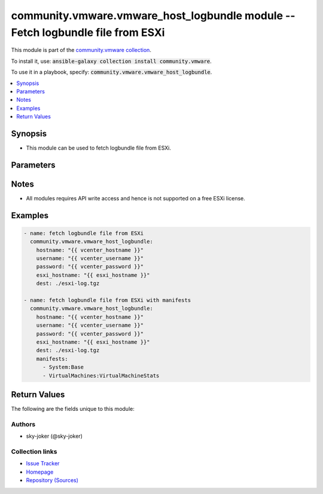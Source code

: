 

community.vmware.vmware_host_logbundle module -- Fetch logbundle file from ESXi
+++++++++++++++++++++++++++++++++++++++++++++++++++++++++++++++++++++++++++++++

This module is part of the `community.vmware collection <https://galaxy.ansible.com/community/vmware>`_.

To install it, use: :code:`ansible-galaxy collection install community.vmware`.

To use it in a playbook, specify: :code:`community.vmware.vmware_host_logbundle`.


.. contents::
   :local:
   :depth: 1


Synopsis
--------

- This module can be used to fetch logbundle file from ESXi.








Parameters
----------

.. raw:: html

  <table style="width: 100%;">
  <thead>
    <tr>
    <th colspan="2"><p>Parameter</p></th>
    <th><p>Comments</p></th>
  </tr>
  </thead>
  <tbody>
  <tr>
    <td colspan="2" valign="top">
      <div class="ansibleOptionAnchor" id="parameter-dest"></div>
      <p style="display: inline;"><strong>dest</strong></p>
      <a class="ansibleOptionLink" href="#parameter-dest" title="Permalink to this option"></a>
      <p style="font-size: small; margin-bottom: 0;">
        <span style="color: purple;">string</span>
        / <span style="color: red;">required</span>
      </p>
    </td>
    <td valign="top">
      <p>file destination on localhost, path must be exist.</p>
    </td>
  </tr>
  <tr>
    <td colspan="2" valign="top">
      <div class="ansibleOptionAnchor" id="parameter-esxi_hostname"></div>
      <p style="display: inline;"><strong>esxi_hostname</strong></p>
      <a class="ansibleOptionLink" href="#parameter-esxi_hostname" title="Permalink to this option"></a>
      <p style="font-size: small; margin-bottom: 0;">
        <span style="color: purple;">string</span>
        / <span style="color: red;">required</span>
      </p>
    </td>
    <td valign="top">
      <p>Name of the host system to fetch the logbundle.</p>
    </td>
  </tr>
  <tr>
    <td colspan="2" valign="top">
      <div class="ansibleOptionAnchor" id="parameter-hostname"></div>
      <p style="display: inline;"><strong>hostname</strong></p>
      <a class="ansibleOptionLink" href="#parameter-hostname" title="Permalink to this option"></a>
      <p style="font-size: small; margin-bottom: 0;">
        <span style="color: purple;">string</span>
      </p>
    </td>
    <td valign="top">
      <p>The hostname or IP address of the vSphere vCenter or ESXi server.</p>
      <p>If the value is not specified in the task, the value of environment variable <code class='docutils literal notranslate'>VMWARE_HOST</code> will be used instead.</p>
      <p>Environment variable support added in Ansible 2.6.</p>
    </td>
  </tr>
  <tr>
    <td colspan="2" valign="top">
      <div class="ansibleOptionAnchor" id="parameter-manifests"></div>
      <p style="display: inline;"><strong>manifests</strong></p>
      <a class="ansibleOptionLink" href="#parameter-manifests" title="Permalink to this option"></a>
      <p style="font-size: small; margin-bottom: 0;">
        <span style="color: purple;">list</span>
        / <span style="color: purple;">elements=string</span>
      </p>
    </td>
    <td valign="top">
      <p>Logs to include in the logbundle file.</p>
      <p>Refer to the id key of the <a href='../../community/vmware/vmware_host_logbundle_info_module.html' class='module'>community.vmware.vmware_host_logbundle_info</a> module for values that can be specified in the manifest.</p>
      <p style="margin-top: 8px;"><b style="color: blue;">Default:</b> <code style="color: blue;">[&#34;System:Base&#34;, &#34;System:CoreDumps&#34;, &#34;System:EsxImage&#34;, &#34;System:IOFilter&#34;, &#34;System:LoadESX&#34;, &#34;System:Modules&#34;, &#34;System:RDMA&#34;, &#34;System:ResourceGroups&#34;, &#34;System:TPM&#34;, &#34;System:VFlash&#34;, &#34;System:VMTools&#34;, &#34;System:VmiofPlugins&#34;, &#34;System:ntp&#34;, &#34;System:uwstats&#34;, &#34;Fcd:Catalog&#34;, &#34;VirtualMachines:CoreDumps&#34;, &#34;VirtualMachines:VirtualMachineStats&#34;, &#34;VirtualMachines:base&#34;, &#34;VirtualMachines:base&#34;, &#34;VirtualMachines:diskinfo&#34;, &#34;VirtualMachines:logs&#34;, &#34;Storage:FCoE&#34;, &#34;Storage:Multipathing&#34;, &#34;Storage:NAS&#34;, &#34;Storage:VSAN&#34;, &#34;Storage:VSANHealth&#34;, &#34;Storage:VSANIscsiTarget&#34;, &#34;Storage:VSANPerfStats&#34;, &#34;Storage:VSANPerfSvc&#34;, &#34;Storage:VSANTraces&#34;, &#34;Storage:VVOL&#34;, &#34;Storage:base&#34;, &#34;Storage:iodm&#34;, &#34;Storage:iscsi&#34;, &#34;FeatureStateSwitch:FeatureStateSwitch&#34;, &#34;Userworld:HostAgent&#34;, &#34;Userworld:ProcessInformation&#34;, &#34;Configuration:System&#34;, &#34;Logs:System&#34;, &#34;hostProfiles:SystemImageCacheHostProfile&#34;, &#34;hostProfiles:hostProfiles&#34;, &#34;FileSystem:VMFSDiskDump&#34;, &#34;FileSystem:base&#34;, &#34;ActiveDirectory:base&#34;, &#34;CIM:base&#34;, &#34;Hardware:base&#34;, &#34;Hardware:usb&#34;, &#34;Installer:base&#34;, &#34;Network:base&#34;, &#34;Network:dvs&#34;, &#34;Network:lacp&#34;, &#34;Network:nscd&#34;, &#34;Network:tcpip&#34;, &#34;IntegrityChecks:md5sums&#34;]</code></p>
    </td>
  </tr>
  <tr>
    <td colspan="2" valign="top">
      <div class="ansibleOptionAnchor" id="parameter-password"></div>
      <div class="ansibleOptionAnchor" id="parameter-pass"></div>
      <div class="ansibleOptionAnchor" id="parameter-pwd"></div>
      <p style="display: inline;"><strong>password</strong></p>
      <a class="ansibleOptionLink" href="#parameter-password" title="Permalink to this option"></a>
      <p style="font-size: small; margin-bottom: 0;"><span style="color: darkgreen; white-space: normal;">aliases: pass, pwd</span></p>
      <p style="font-size: small; margin-bottom: 0;">
        <span style="color: purple;">string</span>
      </p>
    </td>
    <td valign="top">
      <p>The password of the vSphere vCenter or ESXi server.</p>
      <p>If the value is not specified in the task, the value of environment variable <code class='docutils literal notranslate'>VMWARE_PASSWORD</code> will be used instead.</p>
      <p>Environment variable support added in Ansible 2.6.</p>
    </td>
  </tr>
  <tr>
    <td colspan="2" valign="top">
      <div class="ansibleOptionAnchor" id="parameter-performance_data"></div>
      <p style="display: inline;"><strong>performance_data</strong></p>
      <a class="ansibleOptionLink" href="#parameter-performance_data" title="Permalink to this option"></a>
      <p style="font-size: small; margin-bottom: 0;">
        <span style="color: purple;">dictionary</span>
      </p>
    </td>
    <td valign="top">
      <p>Gather performance data for ESXi.</p>
    </td>
  </tr>
  <tr>
    <td></td>
    <td valign="top">
      <div class="ansibleOptionAnchor" id="parameter-performance_data/duration"></div>
      <p style="display: inline;"><strong>duration</strong></p>
      <a class="ansibleOptionLink" href="#parameter-performance_data/duration" title="Permalink to this option"></a>
      <p style="font-size: small; margin-bottom: 0;">
        <span style="color: purple;">integer</span>
      </p>
    </td>
    <td valign="top">
      <p>Duration for which performance data is gathered.</p>
      <p style="margin-top: 8px;"><b style="color: blue;">Default:</b> <code style="color: blue;">300</code></p>
    </td>
  </tr>
  <tr>
    <td></td>
    <td valign="top">
      <div class="ansibleOptionAnchor" id="parameter-performance_data/interval"></div>
      <p style="display: inline;"><strong>interval</strong></p>
      <a class="ansibleOptionLink" href="#parameter-performance_data/interval" title="Permalink to this option"></a>
      <p style="font-size: small; margin-bottom: 0;">
        <span style="color: purple;">integer</span>
      </p>
    </td>
    <td valign="top">
      <p>Interval for which performance data is gathered.</p>
      <p style="margin-top: 8px;"><b style="color: blue;">Default:</b> <code style="color: blue;">5</code></p>
    </td>
  </tr>

  <tr>
    <td colspan="2" valign="top">
      <div class="ansibleOptionAnchor" id="parameter-port"></div>
      <p style="display: inline;"><strong>port</strong></p>
      <a class="ansibleOptionLink" href="#parameter-port" title="Permalink to this option"></a>
      <p style="font-size: small; margin-bottom: 0;">
        <span style="color: purple;">integer</span>
      </p>
    </td>
    <td valign="top">
      <p>The port number of the vSphere vCenter or ESXi server.</p>
      <p>If the value is not specified in the task, the value of environment variable <code class='docutils literal notranslate'>VMWARE_PORT</code> will be used instead.</p>
      <p>Environment variable support added in Ansible 2.6.</p>
      <p style="margin-top: 8px;"><b style="color: blue;">Default:</b> <code style="color: blue;">443</code></p>
    </td>
  </tr>
  <tr>
    <td colspan="2" valign="top">
      <div class="ansibleOptionAnchor" id="parameter-proxy_host"></div>
      <p style="display: inline;"><strong>proxy_host</strong></p>
      <a class="ansibleOptionLink" href="#parameter-proxy_host" title="Permalink to this option"></a>
      <p style="font-size: small; margin-bottom: 0;">
        <span style="color: purple;">string</span>
      </p>
    </td>
    <td valign="top">
      <p>Address of a proxy that will receive all HTTPS requests and relay them.</p>
      <p>The format is a hostname or a IP.</p>
      <p>If the value is not specified in the task, the value of environment variable <code class='docutils literal notranslate'>VMWARE_PROXY_HOST</code> will be used instead.</p>
      <p>This feature depends on a version of pyvmomi greater than v6.7.1.2018.12</p>
    </td>
  </tr>
  <tr>
    <td colspan="2" valign="top">
      <div class="ansibleOptionAnchor" id="parameter-proxy_port"></div>
      <p style="display: inline;"><strong>proxy_port</strong></p>
      <a class="ansibleOptionLink" href="#parameter-proxy_port" title="Permalink to this option"></a>
      <p style="font-size: small; margin-bottom: 0;">
        <span style="color: purple;">integer</span>
      </p>
    </td>
    <td valign="top">
      <p>Port of the HTTP proxy that will receive all HTTPS requests and relay them.</p>
      <p>If the value is not specified in the task, the value of environment variable <code class='docutils literal notranslate'>VMWARE_PROXY_PORT</code> will be used instead.</p>
    </td>
  </tr>
  <tr>
    <td colspan="2" valign="top">
      <div class="ansibleOptionAnchor" id="parameter-username"></div>
      <div class="ansibleOptionAnchor" id="parameter-admin"></div>
      <div class="ansibleOptionAnchor" id="parameter-user"></div>
      <p style="display: inline;"><strong>username</strong></p>
      <a class="ansibleOptionLink" href="#parameter-username" title="Permalink to this option"></a>
      <p style="font-size: small; margin-bottom: 0;"><span style="color: darkgreen; white-space: normal;">aliases: admin, user</span></p>
      <p style="font-size: small; margin-bottom: 0;">
        <span style="color: purple;">string</span>
      </p>
    </td>
    <td valign="top">
      <p>The username of the vSphere vCenter or ESXi server.</p>
      <p>If the value is not specified in the task, the value of environment variable <code class='docutils literal notranslate'>VMWARE_USER</code> will be used instead.</p>
      <p>Environment variable support added in Ansible 2.6.</p>
    </td>
  </tr>
  <tr>
    <td colspan="2" valign="top">
      <div class="ansibleOptionAnchor" id="parameter-validate_certs"></div>
      <p style="display: inline;"><strong>validate_certs</strong></p>
      <a class="ansibleOptionLink" href="#parameter-validate_certs" title="Permalink to this option"></a>
      <p style="font-size: small; margin-bottom: 0;">
        <span style="color: purple;">boolean</span>
      </p>
    </td>
    <td valign="top">
      <p>Allows connection when SSL certificates are not valid. Set to <code class='docutils literal notranslate'>false</code> when certificates are not trusted.</p>
      <p>If the value is not specified in the task, the value of environment variable <code class='docutils literal notranslate'>VMWARE_VALIDATE_CERTS</code> will be used instead.</p>
      <p>Environment variable support added in Ansible 2.6.</p>
      <p>If set to <code class='docutils literal notranslate'>true</code>, please make sure Python &gt;= 2.7.9 is installed on the given machine.</p>
      <p style="margin-top: 8px;"><b">Choices:</b></p>
      <ul>
        <li><p><code>false</code></p></li>
        <li><p><code style="color: blue;"><b>true</b></code> <span style="color: blue;">← (default)</span></p></li>
      </ul>

    </td>
  </tr>
  </tbody>
  </table>




Notes
-----

- All modules requires API write access and hence is not supported on a free ESXi license.


Examples
--------

.. code-block:: yaml

    
    - name: fetch logbundle file from ESXi
      community.vmware.vmware_host_logbundle:
        hostname: "{{ vcenter_hostname }}"
        username: "{{ vcenter_username }}"
        password: "{{ vcenter_password }}"
        esxi_hostname: "{{ esxi_hostname }}"
        dest: ./esxi-log.tgz

    - name: fetch logbundle file from ESXi with manifests
      community.vmware.vmware_host_logbundle:
        hostname: "{{ vcenter_hostname }}"
        username: "{{ vcenter_username }}"
        password: "{{ vcenter_password }}"
        esxi_hostname: "{{ esxi_hostname }}"
        dest: ./esxi-log.tgz
        manifests:
          - System:Base
          - VirtualMachines:VirtualMachineStats





Return Values
-------------
The following are the fields unique to this module:

.. raw:: html

  <table style="width: 100%;">
  <thead>
    <tr>
    <th><p>Key</p></th>
    <th><p>Description</p></th>
  </tr>
  </thead>
  <tbody>
  <tr>
    <td valign="top">
      <div class="ansibleOptionAnchor" id="return-dest"></div>
      <p style="display: inline;"><strong>dest</strong></p>
      <a class="ansibleOptionLink" href="#return-dest" title="Permalink to this return value"></a>
      <p style="font-size: small; margin-bottom: 0;">
        <span style="color: purple;">string</span>
      </p>
    </td>
    <td valign="top">
      <p>saved path of a logbundle file for ESXi</p>
      <p style="margin-top: 8px;"><b>Returned:</b> on success</p>
      <p style="margin-top: 8px; color: blue; word-wrap: break-word; word-break: break-all;"><b style="color: black;">Sample:</b> <code>&#34;{&#39;changed&#39;: True, &#39;dest&#39;: &#39;./esxi-log.tgz&#39;, &#39;failed&#39;: False, &#39;gid&#39;: 0, &#39;group&#39;: &#39;root&#39;, &#39;mode&#39;: &#39;0644&#39;, &#39;owner&#39;: &#39;root&#39;, &#39;size&#39;: 25783140, &#39;state&#39;: &#39;file&#39;, &#39;uid&#39;: 0}&#34;</code></p>
    </td>
  </tr>
  </tbody>
  </table>




Authors
~~~~~~~

- sky-joker (@sky-joker)



Collection links
~~~~~~~~~~~~~~~~

* `Issue Tracker <https://github.com/ansible-collections/community.vmware/issues?q=is%3Aissue+is%3Aopen+sort%3Aupdated-desc>`__
* `Homepage <https://github.com/ansible-collections/community.vmware>`__
* `Repository (Sources) <https://github.com/ansible-collections/community.vmware.git>`__

